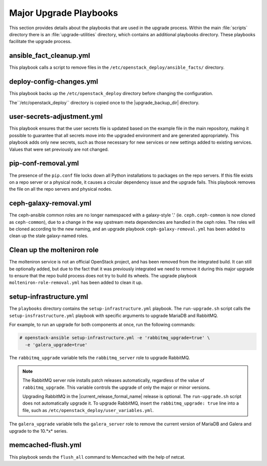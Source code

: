 Major Upgrade Playbooks
=======================

This section provides details about the playbooks that are used in the
upgrade process. Within the main :file:`scripts` directory there is an
:file:`upgrade-utilities` directory, which contains an additional playbooks
directory. These playbooks facilitate the upgrade process.

.. _fact-cleanup-playbook:

ansible_fact_cleanup.yml
~~~~~~~~~~~~~~~~~~~~~~~~

This playbook calls a script to remove files in the
``/etc/openstack_deploy/ansible_facts/`` directory.

.. _config-change-playbook:

deploy-config-changes.yml
~~~~~~~~~~~~~~~~~~~~~~~~~~

This playbook backs up the ``/etc/openstack_deploy`` directory before
changing the configuration.

The``/etc/openstack_deploy`` directory is copied once to the
|upgrade_backup_dir| directory.

.. _user-secrets-playbook:

user-secrets-adjustment.yml
~~~~~~~~~~~~~~~~~~~~~~~~~~~

This playbook ensures that the user secrets file is updated based on the
example file in the main repository, making it possible to guarantee that all
secrets move into the upgraded environment and are generated appropriately.
This playbook adds only new secrets, such as those necessary for new services
or new settings added to existing services. Values that were set previously are
not changed.

.. _pip-conf-removal:

pip-conf-removal.yml
~~~~~~~~~~~~~~~~~~~~

The presence of the ``pip.conf`` file locks down all Python installations to
packages on the repo servers. If this file exists on a repo server or a
physical node, it causes a circular dependency issue and the upgrade fails.
This playbook removes the file on all the repo servers and physical nodes.

.. _ceph-galaxy-removal:

ceph-galaxy-removal.yml
~~~~~~~~~~~~~~~~~~~~~~~

The ceph-ansible common roles are no longer namespaced with a galaxy-style
'.' (ie. ``ceph.ceph-common`` is now cloned as ``ceph-common``), due to a
change in the way upstream meta dependencies are handled in the ceph roles.
The roles will be cloned according to the new naming, and an upgrade
playbook ``ceph-galaxy-removal.yml`` has been added to clean up the stale
galaxy-named roles.

.. _molteniron-role-removal:

Clean up the molteniron role
~~~~~~~~~~~~~~~~~~~~~~~~~~~~

The molteniron service is not an official OpenStack project, and has been
removed from the integrated build. It can still be optionally added, but
due to the fact that it was previously integrated we need to remove it
during this major upgrade to ensure that the repo build process does not
try to build its wheels. The upgrade playbook ``molteniron-role-removal.yml``
has been added to clean it up.

.. _setup-infra-playbook:

setup-infrastructure.yml
~~~~~~~~~~~~~~~~~~~~~~~~

The ``playbooks`` directory contains the ``setup-infrastructure.yml`` playbook.
The ``run-upgrade.sh`` script calls the ``setup-insfrastructure.yml`` playbook
with specific arguments to upgrade MariaDB and RabbitMQ.

For example, to run an upgrade for both components at once, run the following
commands:

.. code-block:: console

    # openstack-ansible setup-infrastructure.yml -e 'rabbitmq_upgrade=true' \
      -e 'galera_upgrade=true'

The ``rabbitmq_upgrade`` variable tells the ``rabbitmq_server`` role to
upgrade RabbitMQ.

.. note::
    The RabbitMQ server role installs patch releases automatically,
    regardless of the value of ``rabbitmq_upgrade``. This variable
    controls the upgrade of only the major or minor versions.

    Upgrading RabbitMQ in the |current_release_formal_name| release is optional. The
    ``run-upgrade.sh`` script does not automatically upgrade it. To upgrade
    RabbitMQ, insert the ``rabbitmq_upgrade: true``
    line into a file, such as ``/etc/openstack_deploy/user_variables.yml``.

The ``galera_upgrade`` variable tells the ``galera_server`` role to remove the
current version of MariaDB and Galera and upgrade to the 10.*x* series.

.. _memcached-flush:

memcached-flush.yml
~~~~~~~~~~~~~~~~~~~

This playbook sends the ``flush_all`` command to Memcached with the help of
netcat.
